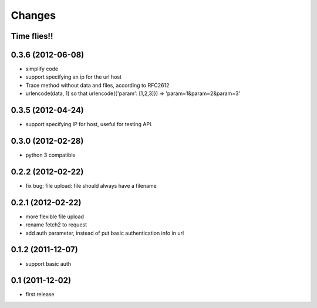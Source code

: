 Changes
=======

Time flies!!
+++++++++++++++++++

0.3.6 (2012-06-08)
+++++++++++++++++++

* simplify code
* support specifying an ip for the url host
* Trace method without data and files, according to RFC2612
* urlencode(data, 1) so that urlencode({'param': [1,2,3]}) => 'param=1&param=2&param=3'

0.3.5 (2012-04-24)
+++++++++++++++++++

* support specifying IP for host, useful for testing API.

0.3.0 (2012-02-28)
+++++++++++++++++++

* python 3 compatible

0.2.2 (2012-02-22)
+++++++++++++++++++
* fix bug: file upload: file should always have a filename

0.2.1 (2012-02-22) 
+++++++++++++++++++

* more flexible file upload
* rename fetch2 to request
* add auth parameter, instead of put basic authentication info in url

0.1.2 (2011-12-07)
+++++++++++++++++++

* support basic auth

0.1 (2011-12-02)
+++++++++++++++++++

* first release
